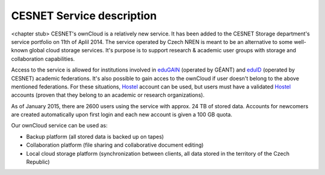 CESNET Service description
==========================

<chapter stub>
CESNET's ownCloud is a relatively new service. It has been added to the CESNET Storage department's service portfolio on 11th of Aplil 2014. The service operated by Czech NREN is meant to be an alternative to some well-known global cloud storage services. It's purpose is to support research & academic user groups with storage and collaboration capabilities.

Access to the service is allowed for institutions involved in eduGAIN_ (operated by GÉANT) and eduID_ (operated by CESNET) academic federations. It's also possible to gain acces to the ownCloud if
user doesn't belong to the above mentioned federations. For these situations, Hostel_ account can
be used, but users must have a validated Hostel_ accounts (proven that they belong to an academic or research organizations).

As of January 2015, there are 2600 users using the service with approx. 24 TB of stored data. 
Accounts for newcomers are created automatically upon first login and
each new account is given a 100 GB quota.

Our ownCloud service can be used as:

* Backup platform (all stored data is backed up on tapes)
* Collaboration platform (file sharing and collaborative document editing)
* Local cloud storage platform (synchronization between clients, all data stored in the territory of the Czech Republic)

.. links:
.. _eduGAIN: https://services.geant.net/edugain
.. _eduID: https://www.eduid.cz/en/index
.. _Hostel: https://hostel.eduid.cz/en/index.html
